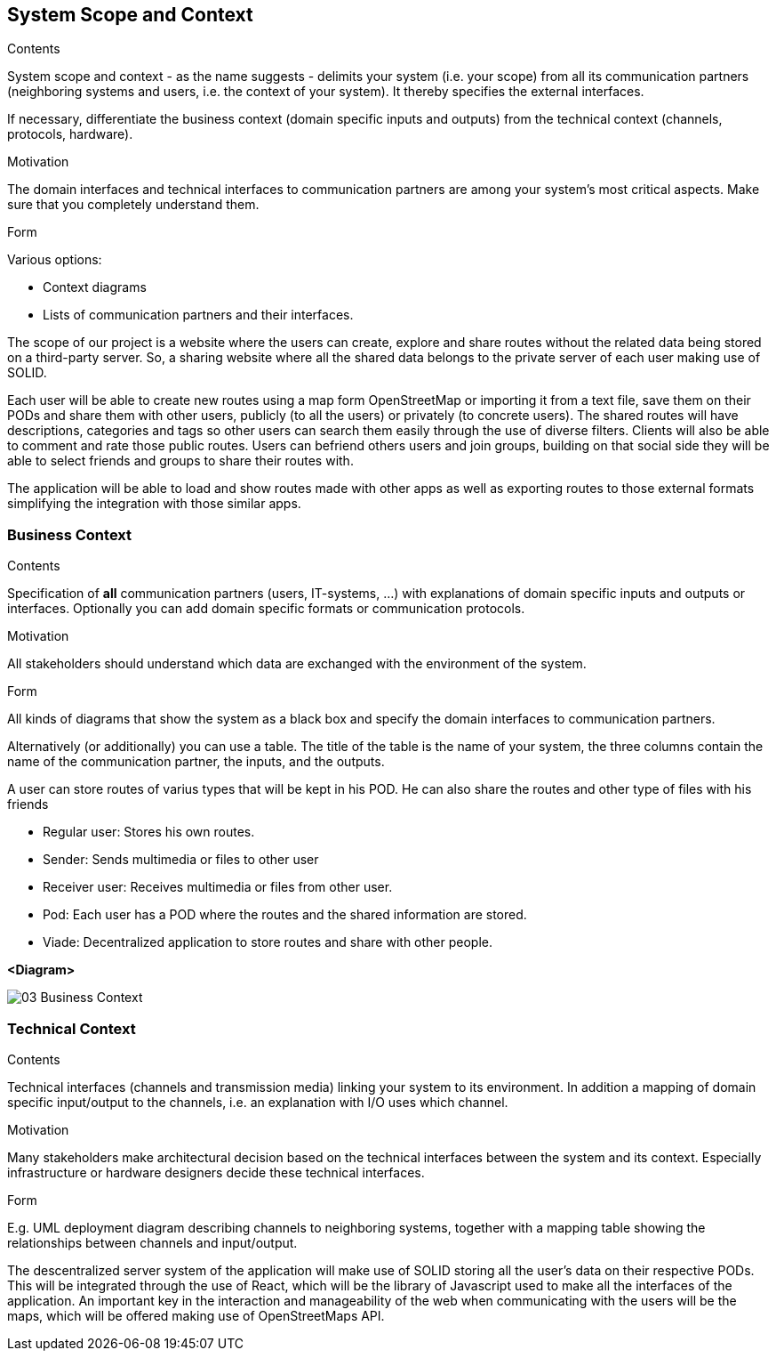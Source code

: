 [[section-system-scope-and-context]]
== System Scope and Context


[role="arc42help"]
****
.Contents
System scope and context - as the name suggests - delimits your system (i.e. your scope) from all its communication partners
(neighboring systems and users, i.e. the context of your system). It thereby specifies the external interfaces.

If necessary, differentiate the business context (domain specific inputs and outputs) from the technical context (channels, protocols, hardware).

.Motivation
The domain interfaces and technical interfaces to communication partners are among your system's most critical aspects. Make sure that you completely understand them.

.Form
Various options:

* Context diagrams
* Lists of communication partners and their interfaces.
****

The scope of our project is a website where the users can create, explore and share routes without the related data being stored on a third-party server. So, a sharing website where all the shared data belongs to the private server of each user making use of SOLID. 

Each user will be able to create new routes using a map form OpenStreetMap or importing it from a text file, save them on their PODs and share them with other users, publicly (to all the users) or privately (to concrete users).
The shared routes will have descriptions, categories and tags so other users can search them easily through the use of diverse filters. Clients will also be able to comment and rate those public routes. 
Users can befriend others users and join groups, building on that social side they will be able to select friends and groups to share their routes with.

The application will be able to load and show routes made with other apps as well as exporting routes to those external formats simplifying the integration with those similar apps.

=== Business Context

[role="arc42help"]
****
.Contents
Specification of *all* communication partners (users, IT-systems, ...) with explanations of domain specific inputs and outputs or interfaces.
Optionally you can add domain specific formats or communication protocols.

.Motivation
All stakeholders should understand which data are exchanged with the environment of the system.

.Form
All kinds of diagrams that show the system as a black box and specify the domain interfaces to communication partners.

Alternatively (or additionally) you can use a table.
The title of the table is the name of your system, the three columns contain the name of the communication partner, the inputs, and the outputs.
****

A user can store routes of varius types that will be kept in his POD. He can also share the routes
and other type of files with his friends

	* Regular user: Stores his own routes.
	* Sender: Sends multimedia or files to other user
	* Receiver user: Receives multimedia or files from other user.
	* Pod: Each user has a POD where the routes and the shared information are stored.
	* Viade: Decentralized application to store routes and share with other people.

**<Diagram>**

image::images/03_Business_Context.png[]

// **<optionally: Explanation of external domain interfaces>**

=== Technical Context

[role="arc42help"]
****
.Contents
Technical interfaces (channels and transmission media) linking your system to its environment. In addition a mapping of domain specific input/output to the channels, i.e. an explanation with I/O uses which channel.

.Motivation
Many stakeholders make architectural decision based on the technical interfaces between the system and its context. Especially infrastructure or hardware designers decide these technical interfaces.

.Form
E.g. UML deployment diagram describing channels to neighboring systems,
together with a mapping table showing the relationships between channels and input/output.

****

The descentralized server system of the application will make use of SOLID storing all the user's data on their respective PODs. This will be integrated through the use of React, which will be the library of Javascript used to make all the interfaces of the application. An important key in the interaction and manageability of the web when communicating with the users will be the maps, which will be offered making use of OpenStreetMaps API.